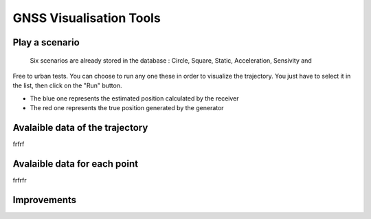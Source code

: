 ================
GNSS Visualisation Tools
================

Play a scenario
--------------------

    Six scenarios are already stored in the database : Circle, Square, Static, Acceleration, Sensivity and
Free to urban tests. You can choose to run any one these in order to visualize the trajectory. You just
have to select it in the list, then click on the "Run" button.


.. image:: images/run.png
   :height: 300px
   :width: 600 px


    A map appears on the screen, centered on the coordinates where the scenario is played.

    There are two differents trajectories for each scenario :

- The blue one represents the estimated position calculated by the receiver

- The red one represents the true position generated by the generator


.. image:: images/map.png
   :height: 500px
   :width: 600 px



Avalaible data of the trajectory
--------------------


frfrf




Avalaible data for each point
--------------------


frfrfr



Improvements
--------------------
